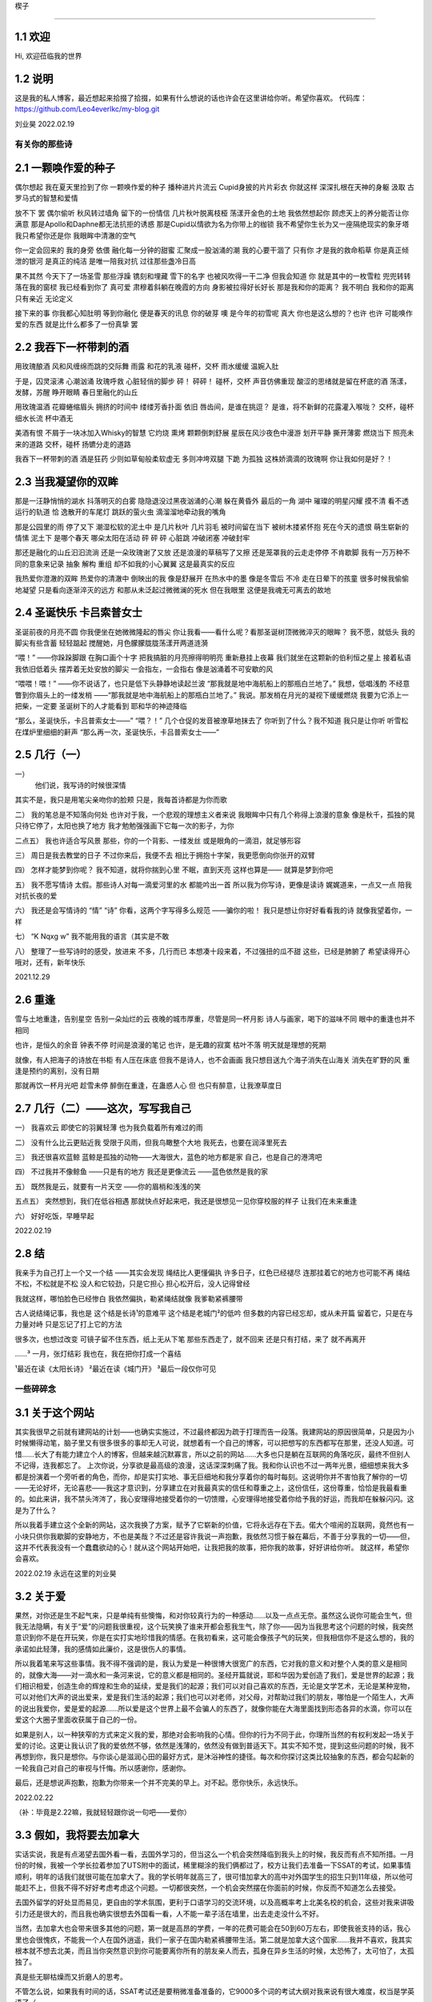 楔子

======================

1.1 欢迎
---------------------

Hi, 欢迎莅临我的世界

1.2 说明
---------------------

这是我的私人博客，最近想起来拾掇了拾掇，如果有什么想说的话也许会在这里讲给你听。希望你喜欢。
代码库：https://github.com/Leo4everlkc/my-blog.git

刘业昊 2022.02.19

有关你的那些诗
======================

2.1 一颗唤作爱的种子
---------------------

偶尔想起 我在夏天里捡到了你 一颗唤作爱的种子
播种进片片流云 Cupid身披的片片彩衣
你就这样 深深扎根在天神的身躯
汲取 古罗马式的智慧和爱情

放不下 罢
偶尔偷听 秋风转过墙角 留下的一份情信
几片秋叶脱离枝桠 荡漾开金色的土地
我依然想起你 顾虑天上的养分能否让你满意
那是Apollo和Daphne都无法抗拒的诱惑
那是Cupid以情欲为名为你带上的枷锁
我不希望你生长为又一座隔绝现实的象牙塔
我只希望你还是你 我眼眸中清澈的空气

你一定会回来的 我的身旁 依偎
融化每一分钟的甜蜜 汇聚成一股汹涌的潮
我的心要干涸了 只有你 才是我的救命稻草
你是真正倾泄的银河 是真正的纯洁
是唯一陪我对抗 过往那些盏冷日高

果不其然
今天下了一场圣雪
那些浮躁 镌刻和埋藏 雪下的名字
也被风吹得一干二净
但我会知道 你 就是其中的一枚雪粒
兜兜转转 落在我的窗棂
我已经看到你了 真可爱
肃穆着斜躺在晚霞的方向 身影被拉得好长好长
那是我和你的距离？ 我不明白
我和你的距离只有亲近 无论定义

接下来的事 你我都心知肚明
等到你融化 便是春天的讯息 你的破芽
噢 是今年的初雪呢 真大
你也是这么想的？也许 也许
可能唤作爱的东西 就是比什么都多了一份真挚
罢

2.2 我吞下一杯带刺的酒
---------------------

用玫瑰酿酒
风和风缠绵而跳的交际舞
雨露 和花的乳液
碰杯，交杯 雨水缓缓
温婉入肚

于是，囚灵滚沸 心潮汹涌
玫瑰呼救 心脏轻俏的脚步
砰！
砰砰！
碰杯，交杯 声音仿佛重现
酸涩的思绪就是留在杯底的酒
荡漾，发酵，苏醒
睁开眼睛 春日里融化的山丘

用玫瑰温酒
花瓣蜷缩眉头
拥挤的时间中
缕缕芳香扑面 依旧
唇齿间，是谁在挑逗？
是谁，将不新鲜的花露灌入喉咙？
交杯，碰杯 细水长流
杯中酒无

美酒有恨
不屑于一块冰加入Whisky的智慧
它灼烧 熏烤 颗颗倒刺舒展
星辰在风沙夜色中漫游
划开平静 撕开薄雾
燃烧当下 照亮未来的道路
交杯，碰杯
扬镳分走的道路

我吞下一杯带刺的酒
酒是狂药
少则如草甸般柔软虚无
多则冲垮双腿 下跪 为孤独
这株娇滴滴的玫瑰啊
你让我如何是好？！

2.3 当我凝望你的双眸
---------------------

那是一汪静悄悄的湖水
抖落明灭的白雾
隐隐退没过黑夜汹涌的心潮
躲在黄昏外 最后的一角
湖中 璀璨的明星闪耀
摸不清 看不透 运行的轨道
恰 逸散开的车尾灯 跳跃的萤火虫
滴溜溜地牵动我的嘴角

那是公园里的雨 停了又下
潮湿松软的泥土中 是几片秋叶 几片羽毛
被时间留在当下 被树木搂紧怀抱
死在今天的遗恨 萌生崭新的情愫
泥土下
是哪个春天 哪朵太阳在活动
砰 砰 砰 心脏跳 冲破闭塞 冲破封牢

那还是融化的山丘汩汩流淌
还是一朵玫瑰谢了又放
还是浪漫的草稿写了又擦
还是笼罩我的云走走停停 不肯歇脚
我有一万万种不同的意象来记录
抽象 解构 重组
却不如我的小心翼翼 这是最真实的反应

我热爱你澄澈的双眸
热爱你的清澈中 倒映出的我
像是舒展开 在热水中的墨
像是冬雪后 不冷 走在日晕下的孩童
很多时候我偷偷地凝望
只是看向逐渐淬灭的远方
和那从未泛起过微微澜的死水
但在我眼里
这便是我魂无可离去的故地

2.4 圣诞快乐 卡吕索普女士
---------------------

圣诞前夜的月亮不圆
你我便坐在她微微隆起的唇尖
你让我看——看什么呢？看那圣诞树顶微微淬灭的眼眸？
我不愿，就低头
我的脚尖有些含蓄 轻轻踮起
搅醒她，月色朦朦胧胧荡漾开两道涟漪

“喂！”
——你跺跺脚跟 在胸口画个十字
把我搞脏的月亮擦得明明亮 重新悬挂上夜幕
我们就坐在这颗新的伯利恒之星上 接着私语
我依旧低着头 摆弄着无处安放的脚尖
一会指左，一会指右
像是汹涌着不可安歇的风

“喂喂！喂！”
——你不说话了，也只是低下头静静地读起兰波
“那我就是地中海航船上的那瓶白兰地了。”
我想，低唱浅酌
不经意瞥到你眉头上的一缕发梢
——“那我就是地中海航船上的那瓶白兰地了。”
我说。那发梢在月光的凝视下缓缓燃烧
我要为它添上一把柴，一定要
圣诞树下的人才能看到 耶和华的神迹降临

“那么，圣诞快乐，卡吕普索女士——”
“喂？！”
几个仓促的发音被潦草地抹去了
你听到了什么？我不知道
我只是让你听
听雪松在煤炉里细细的鼾声
“那么再一次，圣诞快乐，卡吕普索女士——”

2.5 几行（一）
---------------------

一）
 他们说，我写诗的时候很深情
其实不是，我只是用笔尖亲吻你的脸颊
只是，我每首诗都是为你而歌

二）
我的笔总是不知落向何处
也许对于我，一个悲观的理想主义者来说
我眼眸中只有几个称得上浪漫的意象
像是秋千，孤独的晃
只待它停了，太阳也换了地方
我才勉勉强强画下它每一次的影子，为你

二点五）
我也许适合写风景
那些，你的一个背影、一缕发丝
或是眼角的一滴泪，就足够形容

三）
周日是我去教堂的日子
不过你来后，我便不去
相比于拥抱十字架，我更愿倒向你张开的双臂

四）
怎样才能梦到你呢？
我不知道，就将你揣到心里
不眠，直到天亮
这样也算是——
就算是梦到你吧

五）
我不愿写情诗
太假。那些诗人对每一滴爱河里的水
都能吟出一首
所以我为你写诗，更像是读诗
娓娓道来，一点又一点 陪我对抗长夜的爱

六）
我还是会写情诗的
“情” “诗”
你看，这两个字写得多么规范
——骗你的啦！
我只是想让你好好看看我的诗
就像我望着你，一样

七）
“K Nqxg w”
我不能用我的语言（其实是不敢

八）
整理了一些写诗时的感受，放进来
不多，几行而已
本想凑十段来着，不过强扭的瓜不甜
这些，已经是肺腑了
希望读得开心
哦对，还有，新年快乐

2021.12.29

2.6 重逢
---------------------

雪与土地重逢，告别星空
告别一朵灿烂的云
夜晚的城市厚重，尽管是同一杯月影
诗人与画家，喝下的滋味不同
眼中的重逢也并不相同

也许，是恒久的余音 钟表不停
时间是浪漫的笔记
也许，是无趣的寂寞 枯叶不落
明天就是理想的死期

就像，有人把海子的诗放在书柜
有人压在床底
但我不是诗人，也不会画画
我只想目送九个海子消失在山海关
消失在旷野的风
重逢是预约的离别，没有日期

那就再饮一杯月光吧
趁雪未停
醉倒在重逢，在蛊惑人心
但 也只有醉意，让我潦草度日

2.7 几行（二）——这次，写写我自己
---------------------

一）
我喜欢云
即使它的羽翼轻薄
也为我负载着所有难过的雨

二）
没有什么比云更贴近我
受限于风雨，但我鸟瞰整个大地
我死去，也要在润泽里死去

三）
我还很喜欢蓝鲸
蓝鲸是孤独的动物——大海很大，蓝色的地方都是家
自己，也是自己的港湾吧

四）
不过我并不像鲸鱼
——只是有的地方
我还是更像流云
——蓝色依然是我的家

五）
既然我是云，就要有一片天空
——你的眉梢和浅浅的笑

五点五）
突然想到，我们在低谷相遇
那就快点好起来吧，我还是很想见一见你穿校服的样子
让我们在未来重逢

六）
好好吃饭，早睡早起

2022.02.19

2.8 结
---------------------

我亲手为自己打上一个又一个结
——其实会发现
绳结比人更懂偏执
许多日子，红色已经褪尽
连那挂着它的地方也可能不再
绳结不松，不松就是不松
没人和它较劲，只是它担心
担心松开后，没人记得曾经

我就这样，哪怕脸色已经惨白
我依然偏执，勒紧绳结就像
我爹勒紧裤腰带

古人说结绳记事，我也是
这个结是长诗¹的意难平
这个结是老城门²的低吟
但多数的内容已经忘却，或从未开篇
留着它，只是在与力量对峙
只是忘记了打上它的方法

很多次，也想过改变
可镜子留不住东西，纸上无从下笔
那些东西走了，就不回来
还是只有打结，来了
就不再离开

……³
一月，张灯结彩
我也在，我在把你打成一个喜结

¹最近在读《太阳长诗》
²最近在读《城门开》
³最后一段仅你可见

一些碎碎念
======================

3.1 关于这个网站
---------------------

其实我很早之前就有建网站的计划——也确实实施过，不过最终都因为疏于打理而告一段落。我建网站的原因很简单，只是因为小时候懒得动笔，脑子里又有很多很多的事却无人可说，就想着有一个自己的博客，可以把想写的东西都写在那里，还没人知道。可惜……长大了有能力建立个人的博客，但越来越沉默寡言，所以之前的网站……大多也只是躺在互联网的角落吃灰，最终不但别人不记得，连我都忘了。
上次你说，分享欲是最高级的浪漫，这话深深刺痛了我。我和你认识也不过一两年光景，细细想来我大多都是扮演着一个旁听者的角色，而你，却是实打实地、事无巨细地和我分享着你的每时每刻。这说明你并不害怕我了解你的一切——无论好坏，无论喜悲——我这才意识到，分享建立在对我最真实的信任和尊重之上，这份信任，这份尊重，恰恰是我最看重的。如此来讲，我不禁头涔涔了，我心安理得地接受着你的一切馈赠，心安理得地接受着你给予我的好运，而我却在躲躲闪闪。这是为了什么？

所以我着手建立这个全新的网站，这次我换了方案，赋予了它崭新的价值，它将永远存在下去。偌大个喧闹的互联网，竟然也有一小块只供你我歇脚的安静地方，不也是美哉？不过还是容许我说一声抱歉，我依然习惯于躲在幕后，不善于分享我的一切——但，这并不代表我没有一个蠢蠢欲动的心！就从这个网站开始吧，让我把我的故事，把你我的故事，好好讲给你听。
就这样，希望你会喜欢。

2022.02.19 永远在这里的刘业昊

3.2 关于爱
---------------------

果然，对你还是生不起气来，只是单纯有些懊悔，和对你较真行为的一种感动……以及一点点无奈。虽然这么说你可能会生气，但我无法隐瞒，有关于“爱”的问题我很重视，这个玩笑换了谁来开都会惹我生气，除了你——因为当我思考这个问题的时候，我突然意识到你不是在开玩笑，你是在实打实地珍惜我的情感。在我初看来，这可能会像孩子气的玩笑，但我相信你不是这么想的，我的承诺如此轻薄，我的感情如此廉价，这是很伤人的事情。

所以我着笔来写这些事情。我不得不强调的是，我认为爱是一种很博大很宽广的东西，它对我的意义和对整个人类的意义是相同的，就像大海——对一滴水和一条河来说，它的意义都是相同的。圣经开篇就说，耶和华因为爱创造了我们，爱是世界的起源；我们相识相爱，创造生命的辉煌和生命的延续，爱是我们的起源；我们可以对自己喜欢的东西，无论是文学艺术，无论是某种宠物，可以对他们大声的说出爱来，爱是我们生活的起源；我们也可以对老师，对父母，对帮助过我们的朋友，哪怕是一个陌生人，大声的说出我爱你，爱是爱的起源......所以爱是这个世界上最不会骗人的东西了，就像你能在大海里面找到形态各异的水滴，你可以在爱这个大圈子里面收获属于自己的一份。

如果是别人，以一种狭窄的方式来定义我的爱，那绝对会影响我的心情。但你的行为不同于此，你理所当然的有权利发起一场关于爱的讨论。这更让我认识了我的爱依然不够，依然是浅薄的，依然没有做到普适天下。其实不知不觉，提到这些问题的时候，我不再想到你，我只是想你。与你谈心是滋润心田的最好方式，是沐浴神性的捷径。每次和你探讨这类比较抽象的东西，都会勾起新的一轮我自己对自己的审视与忏悔。所以感谢你，感谢你。

最后，还是想说声抱歉，抱歉为你带来一个并不完美的早上。对不起。愿你快乐，永远快乐。

2022.02.22

（补：毕竟是2.22嘛，我就轻轻跟你说一句吧——爱你）


3.3 假如，我将要去加拿大
---------------------

实话实说，我是有点渴望去国外看一看，去国外学习的，但当这么一个机会突然降临到我头上的时候，我反而有点不知所措。一月份的时候，我被一个学长拉着参加了UTS附中的面试，稀里糊涂的我们俩都过了，校方让我们去准备一下SSAT的考试，如果事情顺利，明年的话我们就很可能在加拿大了。我的学长明年就高三了，很可惜加拿大的高中对外国学生的招生只到11年级，所以他可能赶不上，但我不得不好好考虑考虑这个问题。一切都很突然，一个机会突然摆在你面前的时候，你反而不知道怎么去接受。

去国外留学的好处显而易见，更自由的学术氛围，更利于口语学习的交流环境，以及高概率考上北美名校的机会，这些对我来讲吸引力还是很大的，而且我也确实很想去外国看一看，人不能一辈子活在墙里，出去走走没什么不好。

当然，去加拿大也会带来很多其他的问题，第一就是高昂的学费，一年的花费可能会在50到60万左右，即使我爸支持的话，我心里也会很愧疚，不能我一个人在国外逍遥，我们一家子在国内勒紧裤腰带生活。第二就是加拿大这个国家……我并不喜欢，我其实根本就不想去北美，而且当你突然意识到你可能要离你所有的朋友亲人而去，孤身在异乡生活的时候，太恐怖了，太可怕了，太孤独了。

真是些无聊枯燥而又折磨人的思考。

不管怎么说，如果我有时间的话，SSAT考试还是要稍微准备准备的，它9000多个词的考试大纲对我来说有很大难度，权当是学英语了（

眼下的事我也明白，说这么多其实只是逃避，但中考不会逃避我，总会来的。中考一切顺利。就这样。

噢对，如果你看到的话，能跟我说说你的想法吗？谢谢。

2022.02.23

一些......我喜欢的文字
======================

4.1 我是你流浪过的一个地方（第二节、第十一节）——海桑
---------------------

我没有找到你我碰见你了
我没有想到你我看见你了
我看见你了，你还能往哪儿跑呢
你是我今生今世最大的意外
这不是在梦里，也不是在画里
你和我携手同行
走进落日与大地的亲吻
天地如此宁静，我听见了
我心如此感恩，你听见了吗
你就说吧说吧，今晚我住在哪儿呢
瞧你的长发森林你的明眸流水
都是我的家

......

我从遥远的时间回来
我从孤单的地平线回来
回到我原本在的地方，不再远行
——这是我的家。
我不再追求幸福，我就是幸福
我不再想象生活，我着手生活
没你在时我想你，有你在时我看着你
哦，原来这就是我吗
每一件和你有关的小事情都让我心动
当你和我说话，当你没和我说话
我都掩饰不住心中莫名的欢乐

4.2 爱情故事——北岛
---------------------

毕竟，只有一个世界/
为我们准备了成熟的夏天/
我们却按成年人的规则/
继续着孩子的游戏/
不在乎倒在路旁的人/
也不在乎搁浅的船/

然而，造福于恋人的阳光/
也在劳动者的脊背上/
铺下漆黑而疲倦的夜晚/
即使在约会的小路上/
也会有仇人的目光相遇时/
降落的冰霜/

这不再是一个简单的故事/
在这个故事里/
有我和你，还有很多人

4.3  Song ——Christina Georgina Rossetti （徐志摩译）
---------------------

When I am dead, my dearest, 
当我死去的时候亲爱的

Sing no sad songs for me; 
你别为我唱悲伤的歌

Plant thou no roses at my head, 
我坟上不必安插蔷薇

Nor shady cypress tree. 
也无需浓荫的柏树

Be the green grass above me 
让盖着我的轻轻的草

With showers and dewdrops wet; 
淋着雨也沾着露珠

And if thou wilt, remember, 
假如你愿意请记着我

And if thou wilt, forget. 
要是你甘心忘了我

I shall not see the shadows,
我再不见地面的青荫　

I shall not feel the rain; 
觉不到雨露的甜蜜

I shall not hear the nightingale 
再听不到夜莺的歌喉　 

Sing on as if in pain. 
在黑夜里倾吐悲啼

And dreaming through the twilight 
在悠久的昏暮中迷惘

That doth not rise nor set, 
阳光不升起也不消翳 

Haply I may remember, 
我也许，也许我记得你

And haply may forget. 
我也许，我也许忘记 

这里是罗大佑的版本，好听：https://music.163.com/song?id=109279&userid=1354718312

作为60天的纪念，我也把它唱给你听，3月2日就可以打开啦：https://music.163.com/#/program?id=2498793915

愿你开心，愿你天天开心
